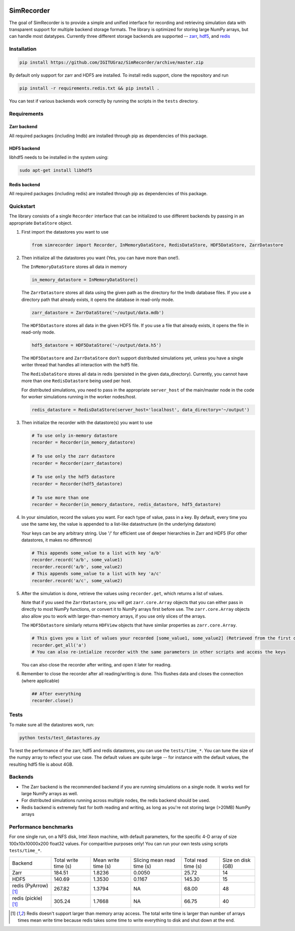 .. image:: https://travis-ci.org/IGITUGraz/SimRecorder.svg?branch=master
    :target: https://travis-ci.org/IGITUGraz/SimRecorder
    
SimRecorder
===========

The goal of SimRecorder is to provide a simple and unified interface for recording and retrieving 
simulation data with transparent support for multiple backend storage formats. The library is optimized for storing 
large NumPy arrays, but can handle most datatypes. Currently three different storage backends are supported 
--  `zarr <https://zarr.readthedocs.io/en/stable/>`_, `hdf5 <https://support.hdfgroup.org/HDF5/>`_, and 
`redis <https://redis.io>`_


Installation
++++++++++++

.. code:: bash

    pip install https://github.com/IGITUGraz/SimRecorder/archive/master.zip

By default only support for zarr and HDF5 are installed. To install redis support, clone the repository and run

.. code:: bash

    pip install -r requirements.redis.txt && pip install .

You can test if various backends work correctly by running the scripts in the ``tests`` directory.

Requirements
++++++++++++

Zarr backend
------------

All required packages (including lmdb) are installed through pip as dependencies of this package.

HDF5 backend
------------

libhdf5 needs to be installed in the system using:

.. code:: bash

    sudo apt-get install libhdf5

Redis backend
-------------

All required packages (including redis) are installed through pip as dependencies of this package.


Quickstart
++++++++++

The library consists of a single ``Recorder`` interface that can be initialized to use different backends by passing 
in an appropriate ``DataStore`` object.

1. First import the datastores you want to use

   .. code:: python

       from simrecorder import Recorder, InMemoryDataStore, RedisDataStore, HDF5DataStore, ZarrDatastore

2. Then initialize all the datastores you want (Yes, you can have more than one!). 

   The ``InMemoryDataStore`` stores all data in memory

   .. code:: python

       in_memory_datastore = InMemoryDataStore()

   The ``ZarrDatastore`` stores all data using the given path as the directory for the lmdb database files. 
   If you use a directory path that already exists, it opens the database in read-only mode.

   .. code:: python

       zarr_datastore = ZarrDataStore('~/output/data.mdb')

   The ``HDF5Datastore`` stores all data in the given HDF5 file. If you use a file that already exists, it opens the file in
   read-only mode.

   .. code:: python

       hdf5_datastore = HDF5DataStore('~/output/data.h5')

   The ``HDF5Datastore`` and ``ZarrDataStore`` don't support distributed simulations yet, unless you have a single writer 
   thread that handles all interaction with the hdf5 file.

   The ``RedisDataStore`` stores all data in redis (persisted in the given data_directory). Currently, you cannot have more
   than one ``RedisDatastore`` being used per host.

   For distributed simulations, you need to pass in the appropriate ``server_host`` of the main/master node in the code for
   worker simulations running in the worker nodes/host.

   .. code:: python

       redis_datastore = RedisDataStore(server_host='localhost', data_directory='~/output')


3. Then initialize the recorder with the datastore(s) you want to use 

   .. code:: python

       # To use only in-memory datastore
       recorder = Recorder(in_memory_datastore)

       # To use only the zarr datastore
       recorder = Recorder(zarr_datastore)

       # To use only the hdf5 datastore
       recorder = Recorder(hdf5_datastore)

       # To use more than one
       recorder = Recorder(in_memory_datastore, redis_datastore, hdf5_datastore)


4. In your simulation, record the values you want. For each type of value, pass in a key. By default, every time you use
   the same key, the value is appended to a list-like datastructure (in the underlying datastore)

   Your keys can be any arbitrary string. Use '/' for efficient use of deeper hierarchies in Zarr and HDF5 
   (For other datastores, it makes no difference)

   .. code:: python

       # This appends some_value to a list with key 'a/b'
       recorder.record('a/b', some_value1)
       recorder.record('a/b', some_value2)
       # This appends some_value to a list with key 'a/c'
       recorder.record('a/c', some_value2)

5. After the simulation is done, retrieve the values using ``recorder.get``, which returns a list of values. 
   
   Note that if you used the ``ZarrDatastore``, you will get ``zarr.core.Array`` objects that you can either pass in
   directly to most NumPy functions, or convert it to NumPy arrays first before use.  The ``zarr.core.Array`` objects
   also allow you to work with larger-than-memory arrays, if you use only slices of the arrays.

   The ``HDF5Datastore`` similarly returns ``HDFView`` objects that have similar properties as ``zarr.core.Array``.

   .. code:: python

       # This gives you a list of values your recorded [some_value1, some_value2] (Retrieved from the first datastore)
       recorder.get_all('a')
       # You can also re-intialize recorder with the same parameters in other scripts and access the keys

   You can also close the recorder after writing, and open it later for reading.

6. Remember to close the recorder after all reading/writing is done. This flushes data and closes the connection (where
   applicable)

   .. code:: python

       ## After everything
       recorder.close()

Tests
+++++

To make sure all the datastores work, run:

.. code:: bash

    python tests/test_datastores.py

To test the performance of the zarr, hdf5 and redis datastores, you can use the ``tests/time_*``. You can tune the size
of the numpy array to reflect your use case. The default values are quite large -- for instance with the default values,
the resulting hdf5 file is about 4GB.

Backends
++++++++

* The Zarr backend is the recommended backend if you are running simulations on a single node. It works well for large
  NumPy arrays as well.
* For distributed simulations running across multiple nodes, the redis backend should be used.
* Redis backend is extremely fast for both reading and writing, as long as you're not storing large (>20MB) NumPy arrays

Performance benchmarks
++++++++++++++++++++++

For one single run, on a NFS disk, Intel Xeon machine, with default parameters, for the specific 4-D array of size
100x10x10000x200 float32 values. For comparitive purposes only! You can run your own tests using scripts
``tests/time_*``.

====================  ====================  ===================  ==========================  ===================  ==================
   Backend            Total write time (s)  Mean write time (s)  Slicing mean read time (s)  Total read time (s)  Size on disk (GB)
--------------------  --------------------  -------------------  --------------------------  -------------------  ------------------
Zarr                  184.51                1.8236               0.0050                      25.72                14
HDF5                  140.69                1.3530               0.1167                      145.30               15
redis (PyArrow) [1]_  267.82                1.3794               NA                          68.00                48
redis (pickle) [1]_   305.24                1.7668               NA                          66.75                40 
====================  ====================  ===================  ==========================  ===================  ==================

.. [1] Redis doesn't support larger than memory array access. The total write time is larger than number of arrays times mean write time because redis takes some time to write everything to disk and shut down at the end.

